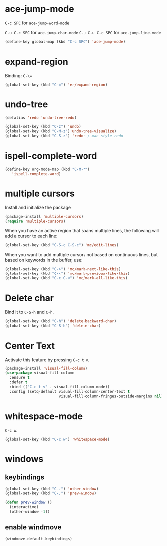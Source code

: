 #+TITLE Keybindings

* ace-jump-mode
  =C-c SPC= for =ace-jump-word-mode=

  =C-u C-c SPC= for =ace-jump-char-mode=
  =C-u C-u C-c SPC= for =ace-jump-line-mode=

#+BEGIN_SRC emacs-lisp
  (define-key global-map (kbd "C-c SPC") 'ace-jump-mode)
#+END_SRC

* expand-region
  Binding: =C-\==

#+BEGIN_SRC emacs-lisp
  (global-set-key (kbd "C-=") 'er/expand-region)
#+END_SRC

* undo-tree
#+BEGIN_SRC emacs-lisp
  (defalias 'redo 'undo-tree-redo)

  (global-set-key (kbd "C-z") 'undo)
  (global-set-key (kbd "C-M-z")'undo-tree-visualize)
  (global-set-key (kbd "C-S-z") 'redo) ; mac style redo
#+END_SRC
* ispell-complete-word
#+BEGIN_SRC emacs-lisp
  (define-key org-mode-map (kbd "C-M-?")
     'ispell-complete-word)
#+END_SRC
* multiple cursors
  Install and initialize the package
#+BEGIN_SRC emacs-lisp
  (package-install 'multiple-cursors)
  (require 'multiple-cursors)
#+END_SRC

  When you have an active region that spans multiple lines, the
  following will add a cursor to each line:

  #+BEGIN_SRC emacs-lisp
    (global-set-key (kbd "C-S-c C-S-c") 'mc/edit-lines)
  #+END_SRC

  When you want to add multiple cursors not based on continuous lines,
  but based on keywords in the buffer, use:
  #+BEGIN_SRC emacs-lisp
    (global-set-key (kbd "C->") 'mc/mark-next-like-this)
    (global-set-key (kbd "C-<") 'mc/mark-previous-like-this)
    (global-set-key (kbd "C-c C-<") 'mc/mark-all-like-this)
  #+END_SRC
* Delete char
  Bind it to =C-S-h= and =C-h=.

  #+BEGIN_SRC emacs-lisp
    (global-set-key (kbd "C-h") 'delete-backward-char)
    (global-set-key (kbd "C-S-h") 'delete-char)
  #+END_SRC
* Center Text
  Activate this feature by pressing =C-c t v=.

  #+BEGIN_SRC emacs-lisp
    (package-install 'visual-fill-column)
    (use-package visual-fill-column
      :ensure t
      :defer t
      :bind (("C-c t v" . visual-fill-column-mode))
      :config (setq-default visual-fill-column-center-text t
                            visual-fill-column-fringes-outside-margins nil))
  #+END_SRC
* whitespace-mode
  =C-c w=.

  #+BEGIN_SRC emacs-lisp
    (global-set-key (kbd "C-c w") 'whitespace-mode)
  #+END_SRC
* windows
** keybindings
   #+BEGIN_SRC emacs-lisp
     (global-set-key (kbd "C-.") 'other-window)
     (global-set-key (kbd "C-,") 'prev-window)

     (defun prev-window ()
       (interactive)
       (other-window -1))
   #+END_SRC
** enable windmove
   #+BEGIN_SRC emacs-lisp
     (windmove-default-keybindings)
   #+END_SRC
